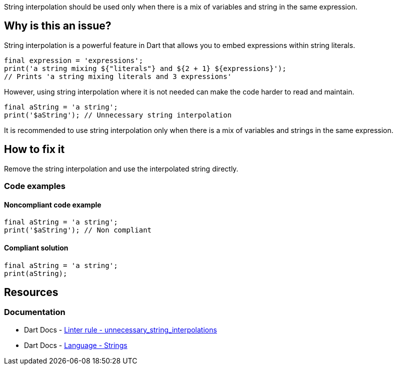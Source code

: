 String interpolation should be used only when there is a mix of variables and string in the same expression.

== Why is this an issue?

String interpolation is a powerful feature in Dart that allows you to embed expressions within string literals.

[source,dart]
----
final expression = 'expressions';
print('a string mixing ${"literals"} and ${2 + 1} ${expressions}');
// Prints 'a string mixing literals and 3 expressions'
----

However, using string interpolation where it is not needed can make the code harder to read and maintain. 

[source,dart]
----
final aString = 'a string';
print('$aString'); // Unnecessary string interpolation
----

It is recommended to use string interpolation only when there is a mix of variables and strings in the same expression.

== How to fix it

Remove the string interpolation and use the interpolated string directly.

=== Code examples

==== Noncompliant code example

[source,dart,diff-id=1,diff-type=noncompliant]
----
final aString = 'a string';
print('$aString'); // Non compliant
----

==== Compliant solution

[source,dart,diff-id=1,diff-type=compliant]
----
final aString = 'a string';
print(aString);
----

== Resources

=== Documentation

* Dart Docs - https://dart.dev/tools/linter-rules/unnecessary_string_interpolations[Linter rule - unnecessary_string_interpolations]
* Dart Docs - https://dart.dev/language/built-in-types#strings[Language - Strings]

ifdef::env-github,rspecator-view[]

'''
== Implementation Specification
(visible only on this page)

=== Message

Unnecessary use of string interpolation.

=== Highlighting

The entire string, including the string delimiters (`'`, `"`, `'''` or `"""`).

endif::env-github,rspecator-view[]
